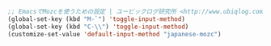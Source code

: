 #+BEGIN_SRC emacs-lisp
;; EmacsでMozcを使うための設定 | ユービックログ研究所 <http://www.ubiqlog.com/archives/8538>
(global-set-key (kbd "M-`") 'toggle-input-method)
(global-set-key (kbd "C-\\") 'toggle-input-method)
(customize-set-value 'default-input-method "japanese-mozc")
#+END_SRC
